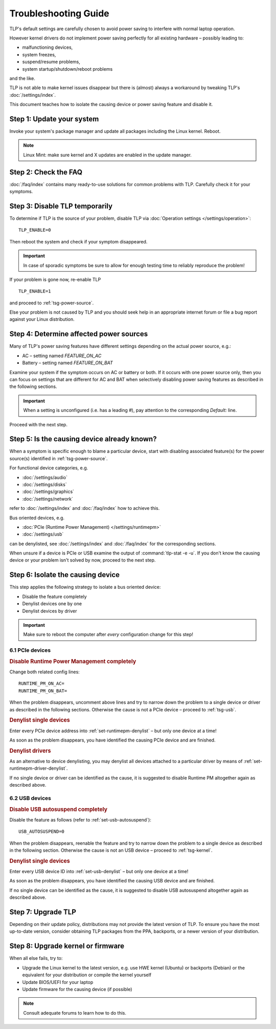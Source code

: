 Troubleshooting Guide
=====================
TLP's default settings are carefully chosen to avoid power saving to
interfere with normal laptop operation.

However kernel drivers do not implement power saving perfectly for all existing
hardware – possibly leading to:

* malfunctioning devices,
* system freezes,
* suspend/resume problems,
* system startup/shutdown/reboot problems

and the like.

TLP is not able to make kernel issues disappear but there is (almost) always a
workaround by tweaking TLP's :doc:`/settings/index`.

This document teaches how to isolate the causing device or power saving feature
and disable it.

Step 1: Update your system
--------------------------
Invoke your system's package manager and update all packages including the
Linux kernel. Reboot.

.. note::

    Linux Mint: make sure kernel and X updates are enabled in the update manager.

Step 2: Check the FAQ
---------------------

:doc:`/faq/index` contains many ready-to-use solutions for common problems with TLP.
Carefully check it for your symptoms.

Step 3: Disable TLP temporarily
-------------------------------
To determine if TLP is the source of your problem, disable TLP via
:doc:`Operation settings </settings/operation>`: ::

    TLP_ENABLE=0

Then reboot the system and check if your symptom disappeared.

.. important::

    In case of sporadic symptoms be sure to allow for enough testing
    time to reliably reproduce the problem!

If your problem is gone now, re-enable TLP ::

    TLP_ENABLE=1

and proceed to :ref:`tsg-power-source`.

Else your problem is not caused by TLP and you should seek help in an appropriate
internet forum or file a bug report against your Linux distribution.

.. _tsg-power-source:

Step 4: Determine affected power sources
----------------------------------------
Many of TLP's power saving features have different settings depending on the
actual power source, e.g.:

* AC – setting named `FEATURE_ON_AC`
* Battery – setting named `FEATURE_ON_BAT`

Examine your system if the symptom occurs on AC or battery or both. If it
occurs with one power source only, then you can focus on settings that are
different for AC and BAT when selectively disabling power saving features
as described in the following sections.

.. important::

    When a setting is unconfigured (i.e. has a leading `#`), pay attention to the
    corresponding `Default:` line.

Proceed with the next step.

Step 5: Is the causing device already known?
--------------------------------------------
When a symptom is specific enough to blame a particular device, start with
disabling associated feature(s) for the power source(s) identified in
:ref:`tsg-power-source`.

For functional device categories, e.g.

* :doc:`/settings/audio`
* :doc:`/settings/disks`
* :doc:`/settings/graphics`
* :doc:`/settings/network`

refer to :doc:`/settings/index` and :doc:`/faq/index` how to achieve this.

Bus oriented devices, e.g.

* :doc:`PCIe (Runtime Power Management) </settings/runtimepm>`
* :doc:`/settings/usb`

can be denylisted, see :doc:`/settings/index` and :doc:`/faq/index` for the corresponding
sections.

When unsure if a device is PCIe or USB examine the output of
:command:`tlp-stat -e -u`. If you don't know the causing device or your problem
isn't solved by now, proceed to the next step.

Step 6: Isolate the causing device
----------------------------------
This step applies the following strategy to isolate a bus oriented device:

* Disable the feature completely
* Denylist devices one by one
* Denylist devices by driver

.. important::

    Make sure to reboot the computer after *every* configuration
    change for this step!

6.1 PCIe devices
^^^^^^^^^^^^^^^^
.. rubric:: Disable Runtime Power Management completely

Change both related config lines: ::

    RUNTIME_PM_ON_AC=
    RUNTIME_PM_ON_BAT=

When the problem disappears, uncomment above lines and try to narrow
down the problem to a single device or driver as described in the following
sections. Otherwise the cause is not a PCIe device – proceed to :ref:`tsg-usb`.

.. rubric:: Denylist single devices

Enter every PCIe device address into :ref:`set-runtimepm-denylist` – but only
one device at a time!

As soon as the problem disappears, you have identified the causing PCIe device
and are finished.

.. rubric:: Denylist drivers

As an alternative to device denylisting, you may denylist all devices attached
to a particular driver by means of :ref:`set-runtimepm-driver-denylist`.

If no single device or driver can be identified as the cause, it is suggested
to disable Runtime PM altogether again as described above.

.. _tsg-usb:

6.2 USB devices
^^^^^^^^^^^^^^^
.. rubric:: Disable USB autosuspend completely

Disable the feature as follows (refer to :ref:`set-usb-autosuspend`): ::

    USB_AUTOSUSPEND=0

When the problem disappears, reenable the feature and try to narrow
down the problem to a single device as described in the following section.
Otherwise the cause is not an USB device – proceed to :ref:`tsg-kernel`.

.. rubric:: Denylist single devices

Enter every USB device ID into :ref:`set-usb-denylist` – but only one device at
a time!

As soon as the problem disappears, you have identified the causing USB device
and are finished.

If no single device can be identified as the cause, it is suggested
to disable USB autosuspend altogether again as described above.

.. _tsg-kernel:

Step 7: Upgrade TLP
-------------------
Depending on their update policy, distributions may not provide the latest
version of TLP. To ensure you have the most up-to-date version, consider
obtaining TLP packages from the PPA, backports, or a newer version of your
distribution.

Step 8: Upgrade kernel or firmware
----------------------------------
When all else fails, try to:

* Upgrade the Linux kernel to the latest version,
  e.g. use HWE kernel (Ubuntu) or backports (Debian) or the equivalent for
  your distribution or compile the kernel yourself
* Update BIOS/UEFI for your laptop
* Update firmware for the causing device (if possible)

.. note::

    Consult adequate forums to learn how to do this.
